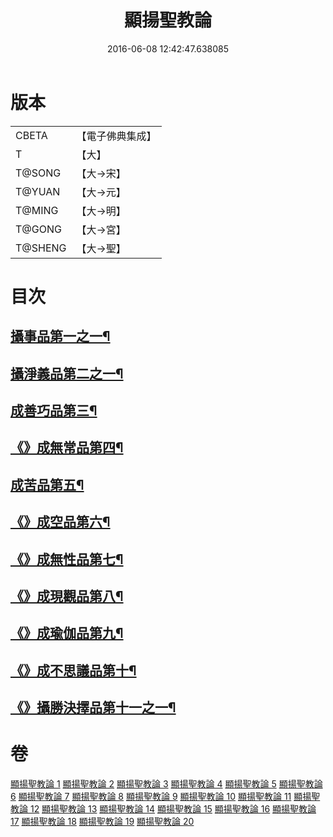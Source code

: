 #+TITLE: 顯揚聖教論 
#+DATE: 2016-06-08 12:42:47.638085

* 版本
 |     CBETA|【電子佛典集成】|
 |         T|【大】     |
 |    T@SONG|【大→宋】   |
 |    T@YUAN|【大→元】   |
 |    T@MING|【大→明】   |
 |    T@GONG|【大→宮】   |
 |   T@SHENG|【大→聖】   |

* 目次
** [[file:KR6n0077_001.txt::001-0480b16][攝事品第一之一¶]]
** [[file:KR6n0077_005.txt::005-0502a6][攝淨義品第二之一¶]]
** [[file:KR6n0077_014.txt::014-0545a8][成善巧品第三¶]]
** [[file:KR6n0077_014.txt::014-0547c29][《》成無常品第四¶]]
** [[file:KR6n0077_015.txt::015-0551a16][成苦品第五¶]]
** [[file:KR6n0077_015.txt::015-0553b18][《》成空品第六¶]]
** [[file:KR6n0077_016.txt::016-0557b5][《》成無性品第七¶]]
** [[file:KR6n0077_016.txt::016-0560b3][《》成現觀品第八¶]]
** [[file:KR6n0077_017.txt::017-0563b5][《》成瑜伽品第九¶]]
** [[file:KR6n0077_017.txt::017-0563c14][《》成不思議品第十¶]]
** [[file:KR6n0077_017.txt::017-0564c18][《》攝勝決擇品第十一之一¶]]

* 卷
[[file:KR6n0077_001.txt][顯揚聖教論 1]]
[[file:KR6n0077_002.txt][顯揚聖教論 2]]
[[file:KR6n0077_003.txt][顯揚聖教論 3]]
[[file:KR6n0077_004.txt][顯揚聖教論 4]]
[[file:KR6n0077_005.txt][顯揚聖教論 5]]
[[file:KR6n0077_006.txt][顯揚聖教論 6]]
[[file:KR6n0077_007.txt][顯揚聖教論 7]]
[[file:KR6n0077_008.txt][顯揚聖教論 8]]
[[file:KR6n0077_009.txt][顯揚聖教論 9]]
[[file:KR6n0077_010.txt][顯揚聖教論 10]]
[[file:KR6n0077_011.txt][顯揚聖教論 11]]
[[file:KR6n0077_012.txt][顯揚聖教論 12]]
[[file:KR6n0077_013.txt][顯揚聖教論 13]]
[[file:KR6n0077_014.txt][顯揚聖教論 14]]
[[file:KR6n0077_015.txt][顯揚聖教論 15]]
[[file:KR6n0077_016.txt][顯揚聖教論 16]]
[[file:KR6n0077_017.txt][顯揚聖教論 17]]
[[file:KR6n0077_018.txt][顯揚聖教論 18]]
[[file:KR6n0077_019.txt][顯揚聖教論 19]]
[[file:KR6n0077_020.txt][顯揚聖教論 20]]

